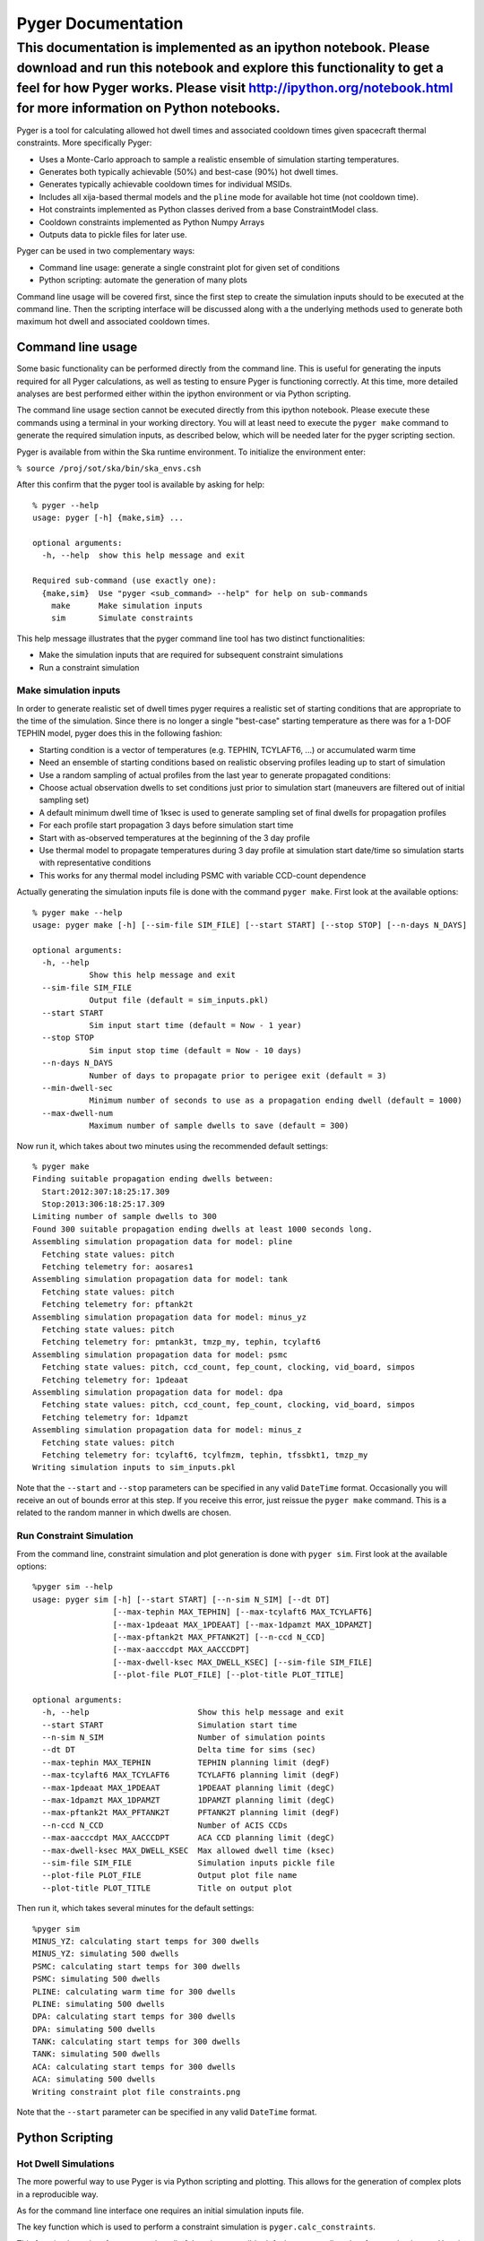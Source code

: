 
Pyger Documentation
===================


This documentation is implemented as an ipython notebook. Please download and run this notebook and explore this functionality to get a feel for how Pyger works. Please visit http://ipython.org/notebook.html for more information on Python notebooks.
^^^^^^^^^^^^^^^^^^^^^^^^^^^^^^^^^^^^^^^^^^^^^^^^^^^^^^^^^^^^^^^^^^^^^^^^^^^^^^^^^^^^^^^^^^^^^^^^^^^^^^^^^^^^^^^^^^^^^^^^^^^^^^^^^^^^^^^^^^^^^^^^^^^^^^^^^^^^^^^^^^^^^^^^^^^^^^^^^^^^^^^^^^^^^^^^^^^^^^^^^^^^^^^^^^^^^^^^^^^^^^^^^^^^^^^^^^^^^^^^^^^^^^^^^


Pyger is a tool for calculating allowed hot dwell times and associated
cooldown times given spacecraft thermal constraints. More specifically
Pyger:

-  Uses a Monte-Carlo approach to sample a realistic ensemble of
   simulation starting temperatures.

-  Generates both typically achievable (50%) and best-case (90%) hot
   dwell times.

-  Generates typically achievable cooldown times for individual MSIDs.

-  Includes all xija-based thermal models and the ``pline`` mode for
   available hot time (not cooldown time).

-  Hot constraints implemented as Python classes derived from a base
   ConstraintModel class.

-  Cooldown constraints implemented as Python Numpy Arrays

-  Outputs data to pickle files for later use.

Pyger can be used in two complementary ways:

-  Command line usage: generate a single constraint plot for given set
   of conditions

-  Python scripting: automate the generation of many plots

Command line usage will be covered first, since the first step to create
the simulation inputs should to be executed at the command line. Then
the scripting interface will be discussed along with a the underlying
methods used to generate both maximum hot dwell and associated cooldown
times.

Command line usage
------------------


Some basic functionality can be performed directly from the command
line. This is useful for generating the inputs required for all Pyger
calculations, as well as testing to ensure Pyger is functioning
correctly. At this time, more detailed analyses are best performed
either within the ipython environment or via Python scripting.

The command line usage section cannot be executed directly from this
ipython notebook. Please execute these commands using a terminal in your
working directory. You will at least need to execute the ``pyger make``
command to generate the required simulation inputs, as described below,
which will be needed later for the pyger scripting section.

Pyger is available from within the Ska runtime environment. To
initialize the environment enter:

``% source /proj/sot/ska/bin/ska_envs.csh``

After this confirm that the pyger tool is available by asking for help:

::

    % pyger --help
    usage: pyger [-h] {make,sim} ...

    optional arguments:
      -h, --help  show this help message and exit

    Required sub-command (use exactly one):
      {make,sim}  Use "pyger <sub_command> --help" for help on sub-commands
        make      Make simulation inputs
        sim       Simulate constraints

This help message illustrates that the pyger command line tool has two
distinct functionalities:

-  Make the simulation inputs that are required for subsequent
   constraint simulations

-  Run a constraint simulation



Make simulation inputs
~~~~~~~~~~~~~~~~~~~~~~


In order to generate realistic set of dwell times pyger requires a
realistic set of starting conditions that are appropriate to the time of
the simulation. Since there is no longer a single "best-case" starting
temperature as there was for a 1-DOF TEPHIN model, pyger does this in
the following fashion:

-  Starting condition is a vector of temperatures (e.g. TEPHIN,
   TCYLAFT6, ...) or accumulated warm time

-  Need an ensemble of starting conditions based on realistic observing
   profiles leading up to start of simulation

-  Use a random sampling of actual profiles from the last year to
   generate propagated conditions:

-  Choose actual observation dwells to set conditions just prior to
   simulation start (maneuvers are filtered out of initial sampling set)

-  A default minimum dwell time of 1ksec is used to generate sampling
   set of final dwells for propagation profiles

-  For each profile start propagation 3 days before simulation start
   time

-  Start with as-observed temperatures at the beginning of the 3 day
   profile

-  Use thermal model to propagate temperatures during 3 day profile at
   simulation start date/time so simulation starts with representative
   conditions

-  This works for any thermal model including PSMC with variable
   CCD-count dependence

Actually generating the simulation inputs file is done with the command
``pyger make``. First look at the available options:

::

    % pyger make --help
    usage: pyger make [-h] [--sim-file SIM_FILE] [--start START] [--stop STOP] [--n-days N_DAYS]

    optional arguments:
      -h, --help           
                Show this help message and exit
      --sim-file SIM_FILE      
                Output file (default = sim_inputs.pkl)
      --start START       
                Sim input start time (default = Now - 1 year)
      --stop STOP         
                Sim input stop time (default = Now - 10 days)
      --n-days N_DAYS      
                Number of days to propagate prior to perigee exit (default = 3)
      --min-dwell-sec      
                Minimum number of seconds to use as a propagation ending dwell (default = 1000)
      --max-dwell-num      
                Maximum number of sample dwells to save (default = 300)

Now run it, which takes about two minutes using the recommended default
settings:

::

    % pyger make
    Finding suitable propagation ending dwells between:
      Start:2012:307:18:25:17.309
      Stop:2013:306:18:25:17.309
    Limiting number of sample dwells to 300
    Found 300 suitable propagation ending dwells at least 1000 seconds long.
    Assembling simulation propagation data for model: pline
      Fetching state values: pitch
      Fetching telemetry for: aosares1
    Assembling simulation propagation data for model: tank
      Fetching state values: pitch
      Fetching telemetry for: pftank2t
    Assembling simulation propagation data for model: minus_yz
      Fetching state values: pitch
      Fetching telemetry for: pmtank3t, tmzp_my, tephin, tcylaft6
    Assembling simulation propagation data for model: psmc
      Fetching state values: pitch, ccd_count, fep_count, clocking, vid_board, simpos
      Fetching telemetry for: 1pdeaat
    Assembling simulation propagation data for model: dpa
      Fetching state values: pitch, ccd_count, fep_count, clocking, vid_board, simpos
      Fetching telemetry for: 1dpamzt
    Assembling simulation propagation data for model: minus_z
      Fetching state values: pitch
      Fetching telemetry for: tcylaft6, tcylfmzm, tephin, tfssbkt1, tmzp_my
    Writing simulation inputs to sim_inputs.pkl

Note that the ``--start`` and ``--stop`` parameters can be specified in
any valid ``DateTime`` format. Occasionally you will receive an out of
bounds error at this step. If you receive this error, just reissue the
``pyger make`` command. This is a related to the random manner in which
dwells are chosen.

Run Constraint Simulation
~~~~~~~~~~~~~~~~~~~~~~~~~


From the command line, constraint simulation and plot generation is done
with ``pyger sim``. First look at the available options:

::

    %pyger sim --help
    usage: pyger sim [-h] [--start START] [--n-sim N_SIM] [--dt DT]
                     [--max-tephin MAX_TEPHIN] [--max-tcylaft6 MAX_TCYLAFT6]
                     [--max-1pdeaat MAX_1PDEAAT] [--max-1dpamzt MAX_1DPAMZT]
                     [--max-pftank2t MAX_PFTANK2T] [--n-ccd N_CCD]
                     [--max-aacccdpt MAX_AACCCDPT]
                     [--max-dwell-ksec MAX_DWELL_KSEC] [--sim-file SIM_FILE]
                     [--plot-file PLOT_FILE] [--plot-title PLOT_TITLE]

    optional arguments:
      -h, --help                       Show this help message and exit
      --start START                    Simulation start time
      --n-sim N_SIM                    Number of simulation points
      --dt DT                          Delta time for sims (sec)
      --max-tephin MAX_TEPHIN          TEPHIN planning limit (degF)
      --max-tcylaft6 MAX_TCYLAFT6      TCYLAFT6 planning limit (degF)
      --max-1pdeaat MAX_1PDEAAT        1PDEAAT planning limit (degC)
      --max-1dpamzt MAX_1DPAMZT        1DPAMZT planning limit (degC)
      --max-pftank2t MAX_PFTANK2T      PFTANK2T planning limit (degF)
      --n-ccd N_CCD                    Number of ACIS CCDs
      --max-aacccdpt MAX_AACCCDPT      ACA CCD planning limit (degC)
      --max-dwell-ksec MAX_DWELL_KSEC  Max allowed dwell time (ksec)
      --sim-file SIM_FILE              Simulation inputs pickle file
      --plot-file PLOT_FILE            Output plot file name
      --plot-title PLOT_TITLE          Title on output plot

Then run it, which takes several minutes for the default settings:

::

    %pyger sim
    MINUS_YZ: calculating start temps for 300 dwells
    MINUS_YZ: simulating 500 dwells
    PSMC: calculating start temps for 300 dwells
    PSMC: simulating 500 dwells
    PLINE: calculating warm time for 300 dwells
    PLINE: simulating 500 dwells
    DPA: calculating start temps for 300 dwells
    DPA: simulating 500 dwells
    TANK: calculating start temps for 300 dwells
    TANK: simulating 500 dwells
    ACA: calculating start temps for 300 dwells
    ACA: simulating 500 dwells
    Writing constraint plot file constraints.png

Note that the ``--start`` parameter can be specified in any valid
``DateTime`` format.

Python Scripting
----------------


Hot Dwell Simulations
~~~~~~~~~~~~~~~~~~~~~


The more powerful way to use Pyger is via Python scripting and plotting.
This allows for the generation of complex plots in a reproducible way.

As for the command line interface one requires an initial simulation
inputs file.

The key function which is used to perform a constraint simulation is
``pyger.calc_constraints``.

This function has a lot of parameters but all of them have sensible
defaults so normally only a few need to be set. Here is a sample script
which is available on the HEAD and GRETA networks as
/proj/sot/ska/share/pyger/examples/plot\_by\_month.py:
In[1]:
.. code:: python

    """Plot best-case constraints for 2014 in 2-month intervals"""
    import matplotlib.pyplot as plt
    
    import pyger
    
    # Set up a few values that might be varied for different cases
    max_tephin = 154.0
    max_tcylaft6 = 105.0
    max_1pdeaat = 52.5
    max_1dpamzt = 33.0
    max_pftank2t = 93.0
    n_ccd = 6
    max_dwell_ksec = 200
    n_sim = 500   # Use 5000 for final plots but 500 for testing
    
    # Set up the font sizes and initialize figure
    plt.rc("axes", labelsize=10, titlesize=12)
    plt.rc("legend", fontsize=10)
    plt.figure(1, figsize=(6,4.5))
    plt.clf()
    
    # Step through 2014 in 2-month intervals
    for month in range(0, 12, 2):
        start = '2014-%02d-01T00:00:00' % (month+1)
        print '*** Calculating constraints for %s ***' % start
        constraints = pyger.calc_constraints(start=start,
                                             max_tephin=max_tephin,
                                             max_tcylaft6=max_tcylaft6,
                                             max_1pdeaat=max_1pdeaat,
                                             max_1dpamzt=max_1dpamzt,
                                             max_pftank2t=max_pftank2t,
                                             n_ccd=n_ccd,
                                             n_sim=n_sim,
                                             max_dwell_ksec=max_dwell_ksec)
        dwell1_stats = constraints['all'].dwell1_stats
        plt.plot(dwell1_stats['pitch'], dwell1_stats['dur90'] / 1000, label=start[:7])
    
    # Finish making the plot with labels and then save to a file
    plt.title('Best-case dwells for 2014 by month')
    plt.legend(loc='upper center')
    plt.xlabel('Pitch (deg)')
    plt.ylabel('Dwell (ksec)')
    plt.grid()
    plt.ylim(0, max_dwell_ksec * 1.05)
    plt.savefig('dwells_2014_month.png')



.. parsed-literal::

    *** Calculating constraints for 2014-01-01T00:00:00 ***
    MINUS_YZ: calculating start temps for 300 dwells
    MINUS_YZ: simulating 500 dwells



.. image:: index_files/index_12_1.png


The output of the ``pyger.calc_constraints`` function needs a little
explanation. As can be seen from the script this function returns a
single value which is a Python dict containing a key/value pair for each
of the constraint models. Currently there are six constraint models
named ``minus_yz``, ``psmc``, ``dpa``, ``tank``, ``aacccdpt`` and
``pline``. The easiest way to understand the output is to run the
``plot_by_month.py`` script as shown and then start examining the
``constraints`` variable.
In[2]:
.. code:: python

    constraints





.. parsed-literal::
    {'aca': <pyger.pyger.ConstraintAca at 0x112a10d0>,
     'all': <pyger.base.ConstraintModel at 0x10803410>,
     'dpa': <pyger.pyger.ConstraintDPA at 0x112a1f90>,
     'minus_yz': <pyger.pyger.ConstraintMinusYZ at 0x11263350>,
     'pline': <pyger.pyger.ConstraintPline at 0x112a1a50>,
     'psmc': <pyger.pyger.ConstraintPSMC at 0x112a1c50>,
     'tank': <pyger.pyger.ConstraintTank at 0x112a1290>}



So there are six elements in the dictionary, each of which is a
ConstraintModel object. In addition to the six actual constraints there
is a special one called "all" which represents the merging of these
constraints, i.e. taking the shortest allowed dwell time among all
constraints. A ConstraintModel object has a number of attributes that
can be discovered with the ``dir`` built in python function.
In[3]:
.. code:: python

    dir(constraints['dpa'])





.. parsed-literal::
    ['__class__',
     '__delattr__',
     '__dict__',
     '__doc__',
     '__format__',
     '__getattribute__',
     '__hash__',
     '__init__',
     '__module__',
     '__new__',
     '__reduce__',
     '__reduce_ex__',
     '__repr__',
     '__setattr__',
     '__sizeof__',
     '__str__',
     '__subclasshook__',
     '__weakref__',
     '_calc_model',
     '_get_init_comps',
     '_get_model_temps',
     '_get_states1',
     '_set_init_comps',
     'calc_dwell1_T0s',
     'calc_dwell1_stats',
     'calc_dwells1',
     'calc_dwells2',
     'dwell1_stats',
     'dwells1',
     'find_limit_crossings',
     'find_long_hot_pitch_dwells',
     'limits',
     'max_dwell_ksec',
     'model_spec',
     'msids',
     'n_ccd',
     'n_sim',
     'name',
     'sim_inputs',
     'start',
     'state_cols',
     'times']


In[4]:
.. code:: python

    dir(constraints['all'])





.. parsed-literal::
    ['__class__',
     '__delattr__',
     '__dict__',
     '__doc__',
     '__format__',
     '__getattribute__',
     '__hash__',
     '__init__',
     '__module__',
     '__new__',
     '__reduce__',
     '__reduce_ex__',
     '__repr__',
     '__setattr__',
     '__sizeof__',
     '__str__',
     '__subclasshook__',
     '__weakref__',
     '_calc_model',
     '_get_model_temps',
     '_set_init_comps',
     'calc_dwell1_T0s',
     'calc_dwell1_stats',
     'calc_dwells1',
     'calc_dwells2',
     'dwell1_stats',
     'dwells1',
     'find_limit_crossings',
     'find_long_hot_pitch_dwells',
     'limits',
     'max_dwell_ksec',
     'n_sim',
     'name',
     'sim_inputs',
     'start']



The most important are:

-  dwells1: dwell pitch, duration, and constraint name for each
   simulated dwell

-  dwell1\_stats: binned statistics for the dwells

These are both NumPy record arrays (i.e. a table). The available columns
for each indivdual model are:
In[5]:
.. code:: python

    print constraints['dpa'].dwells1.dtype.names



.. parsed-literal::

    ('pitch', 'T0s', 'times', 'Ts', 'constraint_name', 'duration')

In[6]:
.. code:: python

    print constraints['dpa'].dwell1_stats.dtype.names



.. parsed-literal::

    ('pitch_bin0', 'pitch_bin1', 'pitch', 'dur50', 'dur90')


The available columns in ``constraints['all'].dwells1`` do not include
the ``T0s``, ``times`` and ``Ts`` columns since these latter columns
contain data specific to each simulation and are not relevant to the
composite maximum dwell time.
In[7]:
.. code:: python

    print constraints['all'].dwells1.dtype.names



.. parsed-literal::

    ('pitch', 'duration', 'constraint_name')


The columns are accessed as follows, for example:

::

    dwells1 = constraints['all'].dwells1
    plt.plot(dwells1['pitch'], dwells1['duration'], '.')

The code used by the pyger module to make a standard plot is
illustrative of useful techniques for scripting and plotting. This
function will be used below to generate a composite plot of hot dwell
capability using a new set of limits. Note the filtering by constraint
name:
In[8]:
.. code:: python

    def plot_dwells1(constraint, plot_title=None, plot_file=None, figure=1):
        """Make a simple plot of the dwells and dwell statistics for the constraint.
    
        :param constraint: ConstraintModel object (e.g. constraints['all'])
        :param plot_title: plot title
        :param plot_file: output file for plot
        :param figure: matplotlib figure ID (default=1)
        """
        plt.rc("axes", labelsize=10, titlesize=12)
        plt.rc("xtick", labelsize=10)
        plt.rc("ytick", labelsize=10)
        plt.rc("font", size=10)
        plt.rc("legend", fontsize=10)
    
        dwells1 = constraint.dwells1
        dwell1_stats = constraint.dwell1_stats
        plt.figure(figure, figsize=(6,4))
        plt.clf()
        names = ('none', '1pdeaat', 'tcylaft6', 'tephin', 'pline',
                 '1dpamzt', 'pftank2t')
        colors = ('r', 'g', 'k', 'c', 'b', 'm', 'y')
        for name, color in zip(names, colors):
            ok = dwells1['constraint_name'] == name
            plt.plot(dwells1['pitch'][ok], dwells1['duration'][ok] / 1000., '.' + color,
                     markersize=3, label=name, mec=color)
        plt.plot(dwell1_stats['pitch'], dwell1_stats['dur50'] / 1000., '-r')
        plt.plot(dwell1_stats['pitch'], dwell1_stats['dur90'] / 1000., '-m')
        plt.grid()
        plt.title(plot_title or '')
        plt.xlabel('Pitch (deg)')
        plt.ylabel('Dwell (ksec)')
        plt.legend(loc='upper center')
        plt.ylim(constraint.max_dwell_ksec * -0.05, constraint.max_dwell_ksec * 1.05)
        plt.subplots_adjust(bottom=0.12)
        if plot_file:
            logger.info('Writing constraint plot file {0}'.format(plot_file))
            plt.savefig(plot_file)

Recalculate the constraints object using a new set of limits and store
it in the object named ``hot_constraints``.
In[9]:
.. code:: python

    models = ('minus_yz', 'aca', 'tank', 'psmc', 'dpa', 'pline')
    
    hot_constraints = pyger.calc_constraints(start='2014:001',
                                                       n_sim=1000,
                                                       dt=1000.,
                                                       max_tephin=154.0,
                                                       max_tcylaft6=105.0,
                                                       max_1pdeaat=52.5,
                                                       max_1dpamzt=33,
                                                       max_pftank2t=93.0,
                                                       max_aacccdpt=-15.0,
                                                       n_ccd=5,
                                                       sim_file='sim_inputs.pkl',
                                                       max_dwell_ksec=400.,
                                                       min_pitch=45,
                                                       max_pitch=169,
                                                       bin_pitch=2,
                                                       constraint_models=models)



.. parsed-literal::

    MINUS_YZ: calculating start temps for 300 dwells
    MINUS_YZ: simulating 1000 dwells


Now plot the composite of all constraints using the built in
``plot_dwells1`` function. This plot shows the Monte-Carlo sampling of
different starting conditions at each pitch. The different dot colors
represent the limiting constraint. The lower red line shows the median
allowed dwell time within each 2 degree pitch bin. The upper magenta
line shows the 90% value in each bin and represents a reasonable "best
case" at that pitch.
In[10]:
.. code:: python

    pyger.plot_dwells1(hot_constraints['all'])




.. image:: index_files/index_28_0.png


Cooldown Dwell Simulations
~~~~~~~~~~~~~~~~~~~~~~~~~~


As hot dwell capability in all pitch regions becomes more constrained,
we need to start considering the required cooling time to adequately
balance hot and cool time for all relevant constraints.

Cooldown time is calculated on an individual constraint basis so only
the MSID of interest should have a limiting constraint for each set of
hot and cool dwell simulations when cooldown time needs to be
calculated. Mixing multiple constraints in this context will result in
unintuitive and/or unusable results.

Since we need to start with a clean set of hot dwell simulations that
contain only one limiting constraint, first create the
``hot_constraints`` object using the same syntax used above. We'll focus
on TCYLAFT6 only for this example by setting the limits for all other
constraints well beyond an observable value, 999.0 should be more than
adequate. When focusing only on one constraint, one should also limit
the models run to the model used to calculate the constraint of interest
using the ``constraint_models`` keyword as shown below.

Since generating Pyger data can be time consuming, a method for saving
both the heatup and cooldown data has been included. This tutorial will
show how to save this data. If a large survey of dwell capability is
being generated, such as for the development of an LTS, it is
recommended that the user generate individual MSID data for all msids,
dates, and limits separately. This data can then be read in and combined
according to the users' needs.
In[107]:
.. code:: python

    import matplotlib.pyplot as plt
    
    from Chandra.Time import DateTime
    
    import pyger
    
    hot_constraints = pyger.calc_constraints(start='2014:001',
                         n_sim=1000,
                         dt=1000.,
                         max_tephin=999.0,
                         max_tcylaft6=105.0,
                         max_1pdeaat=999.0,
                         max_1dpamzt=999.0,
                         max_pftank2t=999.0,
                         max_aacccdpt=999.0,
                         n_ccd=4,
                         sim_file='sim_inputs.pkl',
                         max_dwell_ksec=400.,
                         min_pitch=45,
                         max_pitch=169,
                         bin_pitch=2,
                         constraint_models=('minus_yz',))



.. parsed-literal::

    MINUS_YZ: calculating start temps for 300 dwells
    MINUS_YZ: simulating 1000 dwells


The ``save_pyger_pickle`` method saves all pickleable attributes of the
constraints object.
In[108]:
.. code:: python

    pyger.save_pyger_pickle(hot_constraints, 'demo_dwell1.pkl')

Since we only included one model in the ``constraints_models`` keyword,
only the ``minus_yz`` data is returned. The data stored by the ``all``
key will only include the impacts of limiting TCYLAFT6.
In[109]:
.. code:: python

    hot_constraints





.. parsed-literal::
    {'all': <pyger.base.ConstraintModel at 0x252e8290>,
     'minus_yz': <pyger.pyger.ConstraintMinusYZ at 0x220f9810>}



Below is a plot of max hot dwell duration using the built in plotting
routine discussed and shown above.
In[110]:
.. code:: python

    pyger.plot_dwells1(hot_constraints['minus_yz'])




.. image:: index_files/index_37_0.png


Generating the cooldown data is accomplished similarly to how the heatup
data is generated. Note that three objects are returned and each of
these objects are Numpy arrays, not ``ConstraintModel`` class types.

-  ``cool_constraints`` contains all of the relevant data from the
   cooldown simulations.

-  ``coolstats`` includes relevant cooldown dwell statistical data.

-  ``hotstats`` includes the relevant hot dwell durations for comparison
   to the cooldown data.

Although the hot dwell data is used to generate the starting conditions
for the cooldown simulations, the maximum hot dwell durations initially
calculated from these data are not directly relevant to the cooldown
simulations. The original maximum hot durations are general statistical
values (90th percentile line for example) for all pitch regions and do
not include the actual ending conditions necessary to serve as initial
conditions for the cooldown simulations. This will be discussed an
illustrated in detail below.

First lets dissect each of the keywords used by the
``pyger.calc_constraints2`` function before running it.

-  ``start='2013:001'``: This is the date for which the cooldown time is
   calculated and will usually match the start time used for the
   cooresponding hot dwell calculations. It is conceivable that one
   would want to adjust this date to account for the time used during
   the hot dwell calculations, however the difference in seasonal
   impacts between the start and end of the hot dwell should be
   negligible for dwell durations that the xija models are calibrated
   for.

-  ``n_ccd=None``: If this is set to ``None``, pyger uses the number of
   ACIS CCDs specified during the hot dwell simulations, if relevant to
   the model.

-  ``max_dwell_ksec=600``: This is the length of time in kiloseconds
   each cooldown simulation is run. Since it often takes longer to cool
   down a constraint compared to the time to reach the temperature
   limit, this keyword should be set to a time in kiloseconds much
   longer than the time used for the hot dwell; 600 kiloseconds is often
   adequate for the cooldown simulations.

-  ``pitch_num=50``: This is the number of pitch values simulated in the
   'not hot' regions for each hot dwell simulation. This results in a
   total of NxM cooldown simulations where N is the number of hot
   simulations and M is the number specified in ``pitch_num``.

-  ``pitch_range=None``: This is the range of pitch values within which
   to simulate cooldown dwells. When this keyword is set to ``None``,
   Pyger uses all pitch values previously used in the hot dwells
   simulations which did not reach the specified temperature limit. If
   this keyword is set to a two element tuple or list, then Pyger
   selects a uniform distribution of pitch values within the two pitch
   values in this tuple or list. This is useful in cases where the model
   configuration changes between the hot and cool dwell simulations,
   particularly if the heatup dwell uses 6 ACIS CCDs and the cooldown
   dwell uses 4 ACIS CCDs, or visa versa.

-  ``hot_dwell_temp_ratio=1.0``: This keyword governs the starting
   conditions used for each cooldown simulation. This ratio specifies
   the temperature ratio between the HOT dwell starting temperature
   (when cooler) and the HOT dwell ending temperature (at the
   temperature limit). A ratio of 1.0, as in this case, specifies that
   the model temperatures at the hot dwell ending temperature (for the
   MSID/constraint of interest) should be used for the initial
   conditions for the cooldown simulation. A ratio of 0.8 specifies that
   the starting conditions for the cooldown simulation should be taken
   when the MSID of interest reached a delta temperature ratio of 0.8
   between the starting and ending HOT dwell simulation. This can be
   useful if the user is interested in how the heatup and cooldown times
   compare when operating away from the temperature limit. Note that the
   ``hot_dwell_temp_ratio`` should not be less than
   ``1.0 - T_cool_ratio``.

-  ``T_cool_ratio=0.9``: This keyword governs when a cooldown simulation
   reaches the 'cooled' state. This ratio is also relative to the
   temperatures spanned during the hot dwell simulation. A ratio of 0.9
   means that the MSID, or constraint, of interest has cooled when the
   temperature reaches 90% of the distance between the temperature limit
   and the original starting temperature in the hot dwell simulation. It
   is recommended that a value of 1.0 not be used since Pyger will then
   only show which pitch regions cool to the very lowest temperatures
   and will show some cooling regions as neutral. The goal of these
   cooldown simulations is to show which regions cool in general; the
   regions that provide the most/fastest cooling will invariably show
   shorter cooling times regardless of what ``T_cool_ratio`` is used.

-  ``constraint_models``\ =('minus\_yz',): This is currently input as a
   tuple and should include only the model of interest. Note that the
   comma after the first entry within the parentheses is necessary,
   otherwise Python will not interpret this as a tuple.

-  ``msids=('tcylaft6',)``: This specifies the MSID, or constraint, of
   interest. As with the ``constraint_models``, this should be a one
   element tuple.

It is understood that the use of tuples for the last two keywords adds
unnecessary complexity; this construct will likely be simplified in the
future.

NOTE: There is a bug in how the ``hot_temp_dwell_ratio`` is used for
values less than 1.0, for now only use ratios of 1.0.

Next, take a look at the output of this function.
In[111]:
.. code:: python

    cool_constraints, coolstats, hotstats = pyger.calc_constraints2(
                                                        hot_constraints,
                                                        start='2013:001',
                                                        n_ccd=None,
                                                        max_dwell_ksec=600.,
                                                        pitch_num=50,
                                                        pitch_range=None,
                                                        hot_dwell_temp_ratio=1.0,
                                                        T_cool_ratio=0.9,
                                                        constraint_models=('minus_yz',),
                                                        msids=('tcylaft6',))



.. parsed-literal::

    tcylaft6 - MINUS_YZ: simulating 50 cooldown dwells for each of the 116 hot dwells
    Using a hot dwell temperature ratio of 1.0 to determine cooldown dwellstarting conditions


The output echos some of the relevant input information, and shows the
progress as each hot dwell is used to seed a set of cooldown
simulations. Although, due to the random nature of how the hot dwells
are selected, the actual number hot hot dwells used will change with
each run, this example should find roughly a hundred or so hot dwells to
use.

Next you will see that the first output, assigned to
``cool_constraints`` is actually a one element list. This is also an
example of unnecessary complexity that will be removed in the future.
For now, we'll just assign the sole element to the same variable name.
In fact, each of the outputs are single element lists so the single
element will be assigned the variable name of its parent.
In[112]:
.. code:: python

    cool_constraints.keys()





.. parsed-literal::
    ['tcylaft6']


In[113]:
.. code:: python

    cool_constraints = cool_constraints['tcylaft6']
    coolstats = coolstats['tcylaft6']
    hotstats = hotstats['tcylaft6']

Save these arrays to a pickle file directly using the pickle module
In[114]:
.. code:: python

    import pickle
    saved_data = {'msid':'tcylaft6',
                  'cool_constraints':cool_constraints,
                  'hotstats':hotstats,
                  'coolstats':coolstats}
    pickle.dump(saved_data, open('demo_dwell2.pkl', 'w'), protocol=2)

Next lets review the columns/fields available in the
``cool_constraints`` array. Each row corresponds to one hot dwell used
to seed a set of cooldown simulations. The columns are the names shown
below and correspond to the data stored in each element. Since there are
many cooldown simulations run for each hot simulation, some of these
individual elements will contain arrays.

-  ``dwell1_ind``: This is the index into the original ``dwells1`` array
   in the hot dwells constriaints object used as the seed for this set
   of cooldown dwells.

-  ``dwell1_pitch``: This is the original pitch used during the hot
   dwell.

-  ``msid``: This is the MSID, or constraint, of interest.

-  ``dwell1_duration_delta``: This is the duration during the HOT dwell
   that is equivalent to the time between the 'cooldown' temperature (as
   governed by the ``T_cool_ratio``) and the starting conditions for
   each the cooldown simulations. This returns a single value for each
   row.

-  ``dwell1_duration``: This returns the full duration, from the initial
   temperature to the limit, for the original hot dwell. This returns a
   single value for each row.

-  ``T_dwell1_0``: This contains the starting conditions for the initial
   hot dwell simulation. This returns a list of values, where each
   element corresponds to the initial temperature for each node in the
   model.

-  ``T_dwell2_0``: This contains the starting conditions for the
   cooldown dwell simulation. This returns a list of values, where each
   element corresponds ot hte initial temperature for each node in the
   model.

-  ``dwell2_pitch_set``: This is the set of 'not hot' pitch values used
   for each of the cooldown simulations.

-  ``dwell2_times``: This is the set of cooldown durations, where each
   duration represents the time it took to go from the cooldown starting
   conditions to the 'cooled' temperature (governed by the
   ``T_cool_ratio``). This returns a list of times, with a length equal
   to the number of cooldown simulations run. Also each of these times
   corresponds, in order, to the list of pitch values in
   ``dwell2_pitch_set``. Not all cooldown simulations will reach a
   'cooled' state. Simulations in neutral pitch regions will finish the
   simulation when the maximum dwell time length ``max_dwell_ksec`` has
   been reached.

-  ``dwell2_cool_temp``: This is the 'cooled' temperature that each of
   the cooldown simulations need to reach in order to be considered
   cooled.

These fields/columns are shown below.
In[115]:
.. code:: python

    cool_constraints.dtype.names





.. parsed-literal::
    ('dwell1_ind',
     'dwell1_pitch',
     'msid',
     'dwell1_duration_delta',
     'dwell1_duration',
     'T_dwell1_0',
     'T_dwell2_0',
     'dwell2_pitch_set',
     'dwell2_times',
     'dwell2_cool_temp')



Now lets look at the ``coolstats`` array. This array is similar to
``hot_constraints['minus_yz'].dwell1_stats`` in that it includes
statistical data that is useful for plotting. The ``perc10``,
``perc50``, ``perc90`` fields contain the 10th, 50th, and 90th
percentile values for the cooldown times for each pitch. The cooldown
time denoted by the ``perc10`` column represents the time it will take
the constraint to reach the cooled state 10% of the time; this could be
considered an exceedingly optimistic (short) cooldown time. The
``perc90`` column denotes the time that it will take the constraint to
reach the cooled state 90% of the time; this would be considered the
conservative (longer) cooldown time.

In cases where factors other than attitude also impact temperature,
there may be a very large variation in cooldown time. In some of these
cases the 90th percentile cooldown time may reach the maximum dwell time
for the set of cooldown simulations, while the 10th percentile time will
be substantially lower. This is a real and expected behavior that stems
from the impacts of other nodes and power states (such as from the
number of ACIS CCDs used). In the case of models impacted by ACIS CCDs,
remember that if the MSID/constraint needs to be cooled following a hot
observation, the subsequent observation will use a reduced number of
CCDs, or an HRC observation will be scheduled.
In[116]:
.. code:: python

    coolstats.dtype.names





.. parsed-literal::
    ('pitch', 'perc10', 'perc50', 'perc90')



The ``hotstats`` array contains relevant statistical information
regarding the hot dwells used to seed each set of cooldown dwells. The
``dwell1_duration`` column contains the duration for each hot dwell. The
``dwell1_duration_delta`` contains the fraction of heatup time relevant
to the cooldown dwell times. The data in these two columns will be
explained in further detail below.

There is a very important difference between this information and the
data present in ``hot_constraints['minus_yz'].dwell1_stats``. The
``dwell1_stats`` array contains generalized statistical data and does
not contain data specific to each heatup dwell. This specific
information is necessary to set up the startup conditions for each set
of cooldown simulations. The ``hotstats`` array contains dwell duration
data for each individual hot dwell simulation picked to seed each set of
cooldown simulations, in the ``pitch`` and ``dwell1_duration`` columns.
The ``dwell1_duration_delta`` column requires more explanation on how
the set of hot dwells are selected to seed each set of cooldown
simulations.

Both the ``coolstats`` and ``hotstats`` arrays were originally generated
to make plotting relevant data simpler, compared to navigating the
primary dataset ``cool_constraints``. I am rethinking this strategy and
may eventually combine all three outputs of ``pyger.calc_constraints2``.

Much of the code used for the following discussion will go beyond what
is needed for normal analyses.
In[117]:
.. code:: python

    hotstats.dtype.names





.. parsed-literal::
    ('pitch', 'dwell1_duration', 'dwell1_duration_delta')



Before explaining what ``dwell1_duration_delta`` represents lets look at
how the cooldown dwell data is calculated. First we should look at all
the heatup dwells included in the original
``hot_constraints['minus_yz'].dwells1`` datastructure. This contains the
results of each node in the ``minus_yz`` model for each hot dwell
simulation, regardless of whether or not the temperature reached the
specified limit(s). The plot below shows the temperature for
``tcylaft6`` for each simulation.
In[144]:
.. code:: python

    # Create figure
    fig = plt.figure(figsize=(14,8))
    ax = fig.add_axes([0.1, 0.1, 0.8, 0.8])
    
    # Plot each hot dwell simulation
    for d in hot_constraints['minus_yz'].dwells1:
        minus_yz_times = d.times
        tcylaft6_temps_deg_F = d.Ts[3] * 9 / 5 + 32
        ax.plot(minus_yz_times, tcylaft6_temps_deg_F, color=[0.8,0.8,0.8])
        
    # Format the plot
    ax.grid()
    ax.plot(ax.get_xlim(), [105, 105], 'b', linewidth=2)
    ax.set_title('TCYLAFT6 Temperatures for All Hot Simulations')
    ax.set_ylabel('Temperature in Deg F')
    ax.set_xlabel('Dwell Time in Seconds')





.. parsed-literal::
    <matplotlib.text.Text at 0x3281c550>




.. image:: index_files/index_52_1.png


We are not interested in simulating the cooldown time from dwells that
don't reach the specified limit, so the dwells that do not reach the
limit are filtered out as shown below.
In[145]:
.. code:: python

    # Create figure.
    fig = plt.figure(figsize=(14,8))
    ax = fig.add_axes([0.1, 0.1, 0.8, 0.8])
    
    # Plot each hot dwell simulation if the max hot dwell duration is less than 90% of 
    # the max dwell time.
    # Filter out all dwell durations that show zero time.
    for d in hot_constraints['minus_yz'].dwells1:
        minus_yz_times = d.times
        tcylaft6_temps_deg_F = d.Ts[3] * 9 / 5 + 32
        dwell_duration = d.duration
        max_dwell_sec = hot_constraints['minus_yz'].max_dwell_ksec * 1000
        if (dwell_duration < max_dwell_sec) & (dwell_duration > 0.0):
            ax.plot(minus_yz_times, tcylaft6_temps_deg_F, color=[0.8,0.8,0.8])
            
    # Format the plot.
    ax.grid()
    ax.plot(ax.get_xlim(), [105, 105], 'b', linewidth=2)
    ax.set_title('TCYLAFT6 Temperatures for All Hot Simulations Reaching Limit')
    ax.set_ylabel('Temperature in Deg F')
    ax.set_xlabel('Dwell Time in Seconds')





.. parsed-literal::
    <matplotlib.text.Text at 0x42a07510>




.. image:: index_files/index_54_1.png


Since we want each cooldown dwell to be paired with a best effort hot
dwell, so that maximum likely cooldown time is comparable to maximum
likely heatup time, the hot dwell simulations that reach the specified
limit with the lowest starting temperatures are used. Specifically, of
the dwells that reach the specified limit, those with starting
temperatures at or under the 20th percentile are selected to seed the
cooldown dwells.
In[146]:
.. code:: python

    def find_lowest_starting_temp_indices(hot_constraints, model, msid, perc=0.2):
        """ Determine indices into dwells1 for hot dwells with lowest starting temps.
    
        :param hot_constraints: Output from pyger.calc_constraints() (hot dwells)
        :param model: Model of interest
        :param msid: MSID of interest
        :param perc: Bottom ratio of starting temperatures
        """
        
        msid_ind = hot_constraints[model].msids.index(msid)
        good_sim = hot_constraints[model].dwells1['duration'] > 0
        hot_pitch_ind_all = np.flatnonzero(
                                (hot_constraints[model].dwells1['constraint_name']
                                 != 'none') & good_sim)
        start_temps = hot_constraints[model].dwells1['T0s'][hot_pitch_ind_all]
        start_temps_transpose = start_temps.transpose()
        sort_ind = start_temps_transpose[msid_ind].argsort() 
        ind = range(int(len(start_temps_transpose[0]) * perc))
        lowest_temps_ind = sort_ind[ind]
        
        return hot_pitch_ind_all[lowest_temps_ind]
    
    # Call function to find indices of hot dwells of interest.
    msid = 'tcylaft6'
    model = 'minus_yz'
    hot_pitch_ind = find_lowest_starting_temp_indices(hot_constraints, model, 
                                                      msid, perc=0.2)
    
    # Create figure.
    fig = plt.figure(figsize=(14,8))
    ax = fig.add_axes([0.1, 0.1, 0.8, 0.8])
    
    # Plot each hot dwell simulation if the max hot dwell duration is less than 90% of
    # the max dwell time.
    # Filter out all dwell durations that show zero time.
    for d in hot_constraints['minus_yz'].dwells1:
        minus_yz_times = d.times
        tcylaft6_temps_deg_F = d.Ts[3] * 9 / 5 + 32
        dwell_duration = d.duration
        max_dwell_sec = hot_constraints['minus_yz'].max_dwell_ksec * 1000 * 0.9
        if (dwell_duration < max_dwell_sec) & (dwell_duration > 0.0):
            ax.plot(minus_yz_times, tcylaft6_temps_deg_F, color=[0.8,0.8,0.8])
    
    # Plot hot dwells of interest in black.
    for d in hot_constraints['minus_yz'].dwells1[hot_pitch_ind]:
        minus_yz_times = d.times
        tcylaft6_temps_deg_F = d.Ts[3] * 9 / 5 + 32
        ax.plot(minus_yz_times, tcylaft6_temps_deg_F, color=[0,0,0]) 
    
    # Format plot.
    ax.grid()
    ax.plot(ax.get_xlim(), [105, 105], 'b', linewidth=2)
    ax.set_title('TCYLAFT6 Temperatures Used to Seed Cooldown Simulations (Black)')
    ax.set_ylabel('Temperature in Deg F')
    ax.set_xlabel('Dwell Time in Seconds')





.. parsed-literal::
    <matplotlib.text.Text at 0x42c3f3d0>




.. image:: index_files/index_56_1.png


Next look at what an example heatup/hot dwell and a subsequent cooldown
dwell. You'll see that in this case the cooldown dwell does not reach
the starting temperature observed at the begining of the heatup dwell.
There are some cases where the heatup dwell starting temperature can
easily be achieved, but this will not always be the case.

First find a good example cooldown dwell to use for this discussion
In[134]:
.. code:: python

    cool_pitch_vals = cool_constraints.dwell2_pitch_set[0][:]
    inds = np.arange(len(cool_pitch_vals))[(cool_pitch_vals > 130 & 
                                            (cool_pitch_vals < 135))]
    example_ind = inds[1]

The progression of temperatures during each cooldown dwell is not saved,
so to plot these tempemperatures, they need to be recalculated. This is
not normally something you would need to do, however it is useful for
this discussion.The following code recalculates these temperatures.
In[147]:
.. code:: python

    example_ind = inds[7]
    
    # Time values for the cooldown dwell (uses initial hot dwell time so date is approx. 
    # correct)
    start = hot_constraints['minus_yz'].start
    max_dwell_ksec = 600 # value used for pyger.constraints2() input
    stop = DateTime(start.secs + max_dwell_ksec * 1000)
    norm_profile = np.linspace(0, 1, 100)**10 # nonlinear time resolution
    times = start.secs + norm_profile * (stop.secs - start.secs)
    cool_times = times - times[0] # relative times useful for plotting
    
    # Obtain the temperature at which temperatures in the cooldown dwell are considered
    # 'cooled'
    T_cooled = cool_constraints.dwell2_cool_temp[example_ind] * 9 / 5 + 32
    
    # Obtain one of the target pitch values in the set of cooldown dwells
    cool_pitch = cool_constraints.dwell2_pitch_set[0][example_ind]
    
    # Re-use the original _get_states1 function to assemble states to calculate the 
    # cooldown temperatures
    states2 = hot_constraints['minus_yz']._get_states1(start, stop, cool_pitch)
    
    # Obtain the initial model temperatures for the example cooldown dwell
    T_dwell2_0 = cool_constraints.T_dwell2_0[example_ind]
    
    # Re-calculate the temperatures during the cooldown dwell example
    Ts_cool = hot_constraints['minus_yz']._calc_model(states2, times, T_dwell2_0)
    
    # Save information for the example hot seed dwell
    hot_ind = cool_constraints.dwell1_ind[example_ind]
    
    # Obtain temperatures during hot seed dwell
    hot_temps = hot_constraints['minus_yz'].dwells1[hot_ind].Ts[3]
    
    # Find indexes in hot_temps where temperatures are <= limit
    ind_under_limit = hot_temps <= (105 - 32) * 5 / 9
    
    # Add limit temperature to hot_temps to make plot flow better
    hot_temps = list(hot_temps[ind_under_limit] * 9 / 5 + 32)
    hot_temps.append(105)
    hot_temps = np.array(hot_temps)
    
    # Add duration to match temp. limit added above
    duration = hot_constraints['minus_yz'].dwells1[hot_ind].duration
    hot_times = hot_constraints['minus_yz'].dwells1[hot_ind].times - 
                hot_constraints['minus_yz'].dwells1[hot_ind].times[0]
    hot_times = list(hot_times[ind_under_limit])
    hot_times.append(duration)
    
    # Make hot_times start negative and move towards zero for plotting purposes
    hot_times = np.array(hot_times) - hot_times[-1]
    
    # Define x tick mark locations
    xtick = np.concatenate((np.linspace(hot_times[0], hot_times[-1], 6), 
                            np.linspace(cool_times[0], cool_times[-1], 8)), axis=1)
    
    # Define figure and plot relevant information
    fig = plt.figure(figsize=(14,8))
    ax = fig.add_axes([0.1, 0.1, 0.8, 0.8])
    
    ax.plot(cool_times, Ts_cool[3]*9/5+32)
    ax.plot(hot_times, hot_temps,'r')
    ax.plot(ax.get_xlim(), [105, 105], 'r--', linewidth=2)
    ax.plot(ax.get_xlim(), [T_cooled, T_cooled], 'b--', linewidth=2)
    ax.plot(ax.get_xlim(), [hot_temps[0], hot_temps[0]], 'k--', linewidth=2)
    
    ax.set_xticks(xtick)
    ax.set_xlim((xtick[0], xtick[-1]))
    ax.grid()
    
    ax.text(40000, 105+.4, 'Constraint Limit', fontsize=12)
    ax.text(40000, T_cooled+0.4, 'Cooled Temperature Threshold', fontsize=12)
    ax.text(-225000, hot_temps[0]+0.4, 'Heatup Dwell Starting Temperature', fontsize=12)
    
    ax.set_title('Example Heatup and Cooldown Dwell')
    ax.set_ylabel('Temperature in Deg F')
    ax.set_xlabel('Time in Seconds')





.. parsed-literal::
    <matplotlib.text.Text at 0x442a1550>




.. image:: index_files/index_60_1.png


If you are running this notebook independantly you will have a different
random set of hot dwells and you may notice that the final temperature
is above the 'Cooled Temperature Threshold' or below the 'Heatup Dwell
Starting Temperature', however it is important to note that the latter
case will not always be common. For some constraints, the minimum
temperature will only be achievable at a cool attitude within a narrow
pitch range, or in the case of the ACIS related constraints, the
starting hot dwell starting temperatures as chosen above may not be
achievable. This latter case is possible when the hot dwell started
following an HRC observation, then 5 or 6 chips are used for both the
heatup and cooldown dwell.

Adding a pad in the form of the 'Cooled Temperature Threshold' shown
above expands the range that will reveal pitch ranges that will cool the
constraint. The downside of using such a pad is that it changes the
temperature range the reported cooldown time is relative to, so the
cooldown time is relative to a different temperature change compared to
the heatup dwell. Since we want the heatup time and the cooldown time to
be relative to the same change in temperature, the time between the
start of the heatup dwell and the point where the heatup dwell reaches
the 'Cooled Temperature Threshold' is removed from the heatup dwell time
and saved as the ``dwell1_duration_delta`` column in both the
``hotstats`` and ``cool_constraints`` arrays. The ratio of heatup time
between the values reported by ``dwell1_duration_delta`` and the
statistical values reported in the ``coolstats`` arrays are the values
that should be used to determine the ratio of required heating to
cooling time, such as when assembling the LTS.

Next a standard cooldown plot is generated using the built in method
``pyger.plot_cooldown``. The inputs to this function should be self
explanitory. For further details of this plot, please read the function
documentation; you can find the function in ``pyger.py``.

-  The black line represents the traditional best-case pyger maximum
   dwell capabiltiy in two degree pitch bins.
-  The orange datapoints represent the heatup time from the ``T_cooled``
   threshold to the limit (not from the starting temperature to the
   limit) for each hot dwell used to seed a set of cooldown simulations.
-  The orange line is the mean through these data.
-  The blue datapoints represent the amount of time required to reach
   the ``T_cooled`` threshold for each cooldown simulation.
-  The blue lines represent the ``perc10``, ``perc50``, and ``perc90``
   cooldown times that are comparable to the hot dwell data depicted in
   orange. The ``perc10`` line shows the amount of time required to cool
   this constraint 10% of the time (reports lowest time) where the
   \`perc90' shows the amount of time required to cool this constraint
   90% of the time (reports greatest time values)

You will see that the black line reaches a maximum value near 400 Ks,
where the cooldown data reaches 600 Ks, this is a result of using
different maximum dwell times in the heatup and cooldown simulation
runs. When creating your own plots you will probably want to customize
this plot to remove this discrepancy, however it is left here for
illustrative purposes.

Finally, to provide an example of how this plot should be used, consider
a hot dwell at a pitch of 70 degrees and a cool dwell at a pitch of 150
degrees. To understand the ratio of required heating to cooling time,
use the maximum dwell time at 70 degrees pitch as denoted by the orange
line and compare it to the cooling time at a pitch of 150 degrees using
the 90th percentile blue line (top line). Using the data available at
the time this example was generated, the max hot time of approximately
182 Ks would require a cooling time of 120 Ks to reach the original hot
dwell starting temperature with 90% confidence.
In[141]:
.. code:: python

    pyger.plot_cooldown(hot_constraints,
                        cool_constraints,
                        coolstats,
                        hotstats,
                        'minus_yz',
                        'tcylaft6',
                        '105.0',
                        'demo_tcylaft6.png')




.. image:: index_files/index_62_0.png

